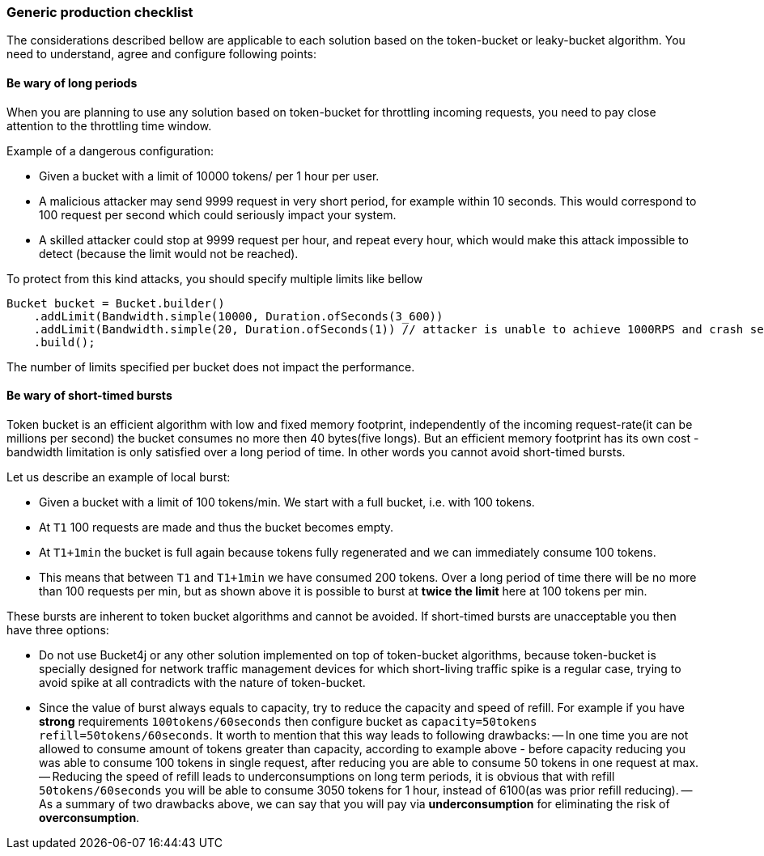 === Generic production checklist
The considerations described bellow are applicable to each solution based on the token-bucket or leaky-bucket algorithm.
You need to understand, agree and configure following points:

==== Be wary of long periods
When you are planning to use any solution based on token-bucket for throttling incoming requests,
you need to pay close attention to the throttling time window.

.Example of a dangerous configuration:
* Given a bucket with a limit of 10000 tokens/ per 1 hour per user.
* A malicious attacker may send 9999 request in very short period, for example within 10 seconds. This would correspond to 100 request per second which could seriously impact your system.
* A skilled attacker could stop at 9999 request per hour, and repeat every hour, which would make this attack impossible to detect (because the limit would not be reached).

To protect from this kind attacks, you should specify multiple limits like bellow
[source, java]
----
Bucket bucket = Bucket.builder()
    .addLimit(Bandwidth.simple(10000, Duration.ofSeconds(3_600))
    .addLimit(Bandwidth.simple(20, Duration.ofSeconds(1)) // attacker is unable to achieve 1000RPS and crash service in short time
    .build();
----
The number of limits specified per bucket does not impact the performance.

[[short-timed-bursts, short-timed bursts]]
==== Be wary of short-timed bursts
Token bucket is an efficient algorithm with low and fixed memory footprint, independently of the incoming request-rate(it can be millions per second) the bucket consumes no more then 40 bytes(five longs).
But an efficient memory footprint has its own cost - bandwidth limitation is only satisfied over a long period of time. In other words you cannot avoid short-timed bursts.

.Let us describe an example of local burst:
* Given a bucket with a limit of 100 tokens/min. We start with a full bucket, i.e. with 100 tokens.
* At ``T1`` 100 requests are made and thus the bucket becomes empty.
* At ``T1+1min`` the bucket is full again because tokens fully regenerated and we can immediately consume 100 tokens.
* This means that between  ``T1`` and ``T1+1min`` we have consumed 200 tokens. Over a long period of time there will be no more than 100 requests per min, but as shown above it is possible to burst at **twice the limit** here at 100 tokens per min.

.These bursts are inherent to token bucket algorithms and cannot be avoided. If short-timed bursts are unacceptable you then have three options:
* Do not use Bucket4j or any other solution implemented on top of token-bucket algorithms, because token-bucket is specially designed for network traffic management devices for which short-living traffic spike is a regular case, trying to avoid spike at all contradicts with the nature of token-bucket.
* Since the value of burst always equals to capacity, try to reduce the capacity and speed of refill. For example if you have ***strong*** requirements ``100tokens/60seconds`` then configure bucket as ``capacity=50tokens  refill=50tokens/60seconds``. It worth to mention that this way leads to following drawbacks:
-- In one time you are not allowed to consume amount of tokens greater than capacity, according to example above - before capacity reducing you was able to consume 100 tokens in single request, after reducing you are able to consume 50 tokens in one request at max.
-- Reducing the speed of refill leads to underconsumptions on long term periods, it is obvious that with refill ``50tokens/60seconds`` you will be able to consume 3050 tokens for 1 hour, instead of 6100(as was prior refill reducing).
-- As a summary of two drawbacks above, we can say that you will pay via **underconsumption** for eliminating the risk of **overconsumption**.